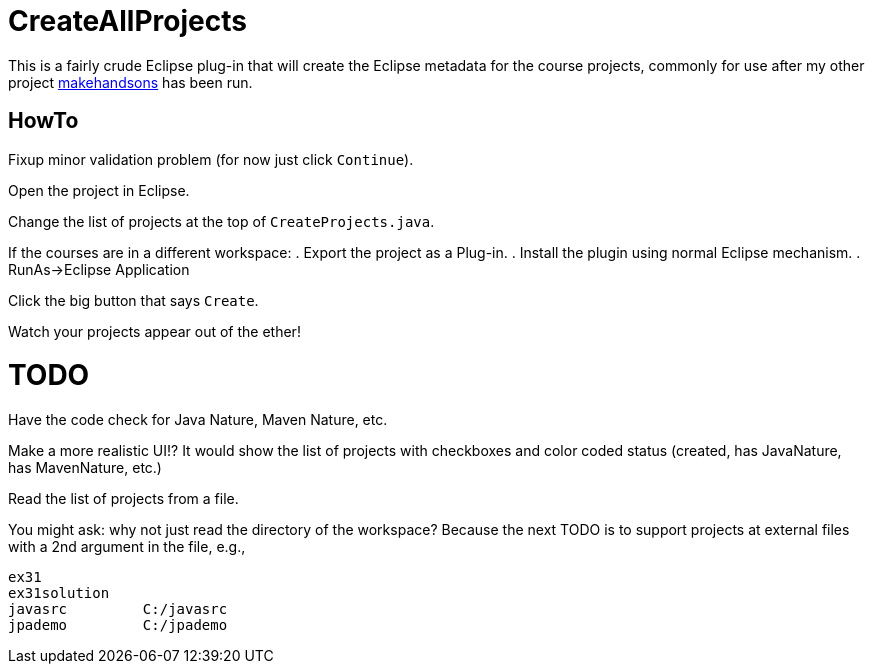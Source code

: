 = CreateAllProjects

This is a fairly crude Eclipse plug-in that will create the Eclipse metadata
for the course projects, commonly for use after my other project
https://github.com/IanDarwin/makehandsons[makehandsons] has been run.

== HowTo

Fixup minor validation problem (for now just click `Continue`).

Open the project in Eclipse.

Change the list of projects at the top of `CreateProjects.java`.

If the courses are in a different workspace:
. Export the project as a Plug-in.
. Install the plugin using normal Eclipse mechanism.
. RunAs->Eclipse Application

Click the big button that says `Create`.

Watch your projects appear out of the ether!

= TODO

Have the code check for Java Nature, Maven Nature, etc.

Make a more realistic UI!? It would show the list of projects with checkboxes
and color coded status (created, has JavaNature, has MavenNature, etc.)

Read the list of projects from a file. 

You might ask: why not just read the directory of the workspace? Because the
next TODO is to support projects at external files with a 2nd argument in
the file, e.g.,

	ex31
	ex31solution
	javasrc		C:/javasrc
	jpademo		C:/jpademo

